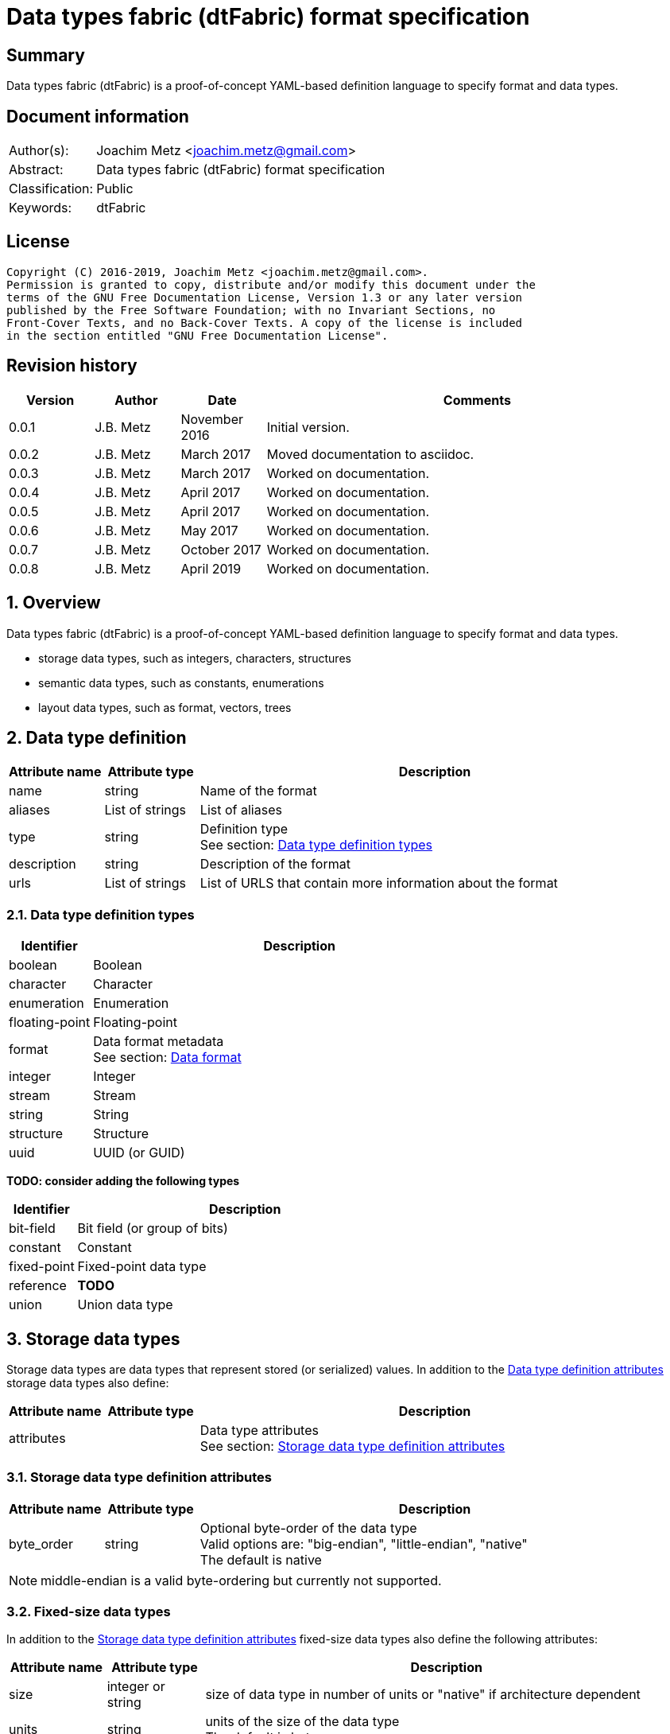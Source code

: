 = Data types fabric (dtFabric) format specification

:toc:
:toclevels: 4

:numbered!:
[abstract]
== Summary

Data types fabric (dtFabric) is a proof-of-concept YAML-based definition
language to specify format and data types.

[preface]
== Document information

[cols="1,5"]
|===
| Author(s): | Joachim Metz <joachim.metz@gmail.com>
| Abstract: | Data types fabric (dtFabric) format specification
| Classification: | Public
| Keywords: | dtFabric
|===

[preface]
== License

....
Copyright (C) 2016-2019, Joachim Metz <joachim.metz@gmail.com>.
Permission is granted to copy, distribute and/or modify this document under the
terms of the GNU Free Documentation License, Version 1.3 or any later version
published by the Free Software Foundation; with no Invariant Sections, no
Front-Cover Texts, and no Back-Cover Texts. A copy of the license is included
in the section entitled "GNU Free Documentation License".
....

[preface]
== Revision history

[cols="1,1,1,5",options="header"]
|===
| Version | Author | Date | Comments
| 0.0.1 | J.B. Metz | November 2016 | Initial version.
| 0.0.2 | J.B. Metz | March 2017 | Moved documentation to asciidoc.
| 0.0.3 | J.B. Metz | March 2017 | Worked on documentation.
| 0.0.4 | J.B. Metz | April 2017 | Worked on documentation.
| 0.0.5 | J.B. Metz | April 2017 | Worked on documentation.
| 0.0.6 | J.B. Metz | May 2017 | Worked on documentation.
| 0.0.7 | J.B. Metz | October 2017 | Worked on documentation.
| 0.0.8 | J.B. Metz | April 2019 | Worked on documentation.
|===

:numbered:
== Overview

Data types fabric (dtFabric) is a proof-of-concept YAML-based definition
language to specify format and data types.

* storage data types, such as integers, characters, structures
* semantic data types, such as constants, enumerations
* layout data types, such as format, vectors, trees

== [[data_type_definition]]Data type definition

[cols="1,1,5",options="header"]
|===
| Attribute name | Attribute type | Description
| name | string | Name of the format
| aliases | List of strings | List of aliases
| type | string | Definition type +
See section: <<data_type_definition_types,Data type definition types>>
| description | string | Description of the format
| urls | List of strings | List of URLS that contain more information about the format
|===

=== [[data_type_definition_types]]Data type definition types

[cols="1,5",options="header"]
|===
| Identifier | Description
| boolean | Boolean
| character | Character
| enumeration | Enumeration
| floating-point | Floating-point
| format | Data format metadata +
See section: <<data_format,Data format>>
| integer | Integer
| stream | Stream
| string | String
| structure | Structure
| uuid | UUID (or GUID)
|===

[yellow-background]*TODO: consider adding the following types*

[cols="1,5",options="header"]
|===
| Identifier | Description
| bit-field | Bit field (or group of bits)
| constant | Constant
| fixed-point | Fixed-point data type
| reference | [yellow-background]*TODO*
| union | Union data type
|===

== Storage data types

Storage data types are data types that represent stored (or serialized) values.
In addition to the <<data_type_definition,Data type definition attributes>>
storage data types also define:

[cols="1,1,5",options="header"]
|===
| Attribute name | Attribute type | Description
| attributes | | Data type attributes +
See section: <<storage_data_type_definition_attributes,Storage data type definition attributes>>
|===

=== [[storage_data_type_definition_attributes]]Storage data type definition attributes

[cols="1,1,5",options="header"]
|===
| Attribute name | Attribute type | Description
| byte_order | string | Optional byte-order of the data type +
Valid options are: "big-endian", "little-endian", "native" +
The default is native
|===

[NOTE]
middle-endian is a valid byte-ordering but currently not supported.

=== Fixed-size data types

In addition to the <<storage_data_type_definition_attributes,Storage data type definition attributes>>
fixed-size data types also define the following attributes:

[cols="1,1,5",options="header"]
|===
| Attribute name | Attribute type | Description
| size | integer or string | size of data type in number of units or "native" if architecture dependent
| units | string | units of the size of the data type +
The default is bytes
|===

=== Boolean

A boolean is a data type to represent true-or-false values.

[source,yaml]
----
name: bool32
aliases: [BOOL]
type: boolean
description: 32-bit boolean type
attributes:
- size: 4
  units: bytes
  false_value: 0
  true_value: 1
----

Boolean data type specfic attributes:

[cols="1,1,5",options="header"]
|===
| Attribute name | Attribute type | Description
| false_value | integer | Integer value that represents False +
The default is 0
| true_value | integer | Integer value that represents True +
The default is not-set, which represent any value except for the false_value
|===

Currently supported size attribute values are: 1, 2 and 4.

=== Character

A character is a data type to represent elements of textual strings.

[source,yaml]
----
name: wchar16
aliases: [WCHAR]
type: character
description: 16-bit wide character type
attributes:
- size: 2
  units: bytes
----

Currently supported size attribute values are: 1, 2 and 4.

=== Fixed-point

A fixed-point is a data type to represent elements of fixed-point values.

[yellow-background]*TODO: add example*

=== Floating-point

A floating-point is a data type to represent elements of floating-point values.

[source,yaml]
----
name: float64
aliases: [double, DOUBLE]
type: floating-point
description: 64-bit double precision floating-point type
attributes:
  size: 8
  units: bytes
----

Currently supported size attribute values are: 4 and 8.

=== Integer

An integer is a data type to represent elements of integer values.

[source,yaml]
----
name: int32le
aliases: [LONG, LONG32]
type: integer
description: 32-bit little-endian signed integer type
attributes:
- byte_order: little-endian
  format: signed
  size: 4
  units: bytes
----

Integer data type specfic attributes:

[cols="1,1,5",options="header"]
|===
| Attribute name | Attribute type | Description
| format | string | Signed or unsiged +
The default is signed
|===

Currently supported size attribute values are: 1, 2, 4 and 8.

=== UUID (or GUID)

An UUID (or GUID) is a data type to represent a Globally or Universal unique
identifier (GUID or UUID) data types.

[source,yaml]
----
name: known_folder_identifier
type: uuid
description: Known folder identifier.
attributes:
  byte_order: little-endian
----

Currently supported size attribute values are: 16.

=== Variable-sized data types

=== Sequence

A sequence is a data type to represent a sequence of individual elements such
as an array of integers.

[source,yaml]
----
name: page_numbers
type: sequence
description: Array of 32-bit page numbers.
element_data_type: int32
number_of_elements: 32
----

Sequence data type specfic attributes:

[cols="1,1,5",options="header"]
|===
| Attribute name | Attribute type | Description
| element_data_type | string | Data type of sequence element
| elements_data_size | integer or string | Integer value or expression to determine the data size of the elements in the sequence
| elements_terminator | integer | element value that indicates the end-of-string
| number_of_elements | integer or string | Integer value or expression to determine the number of elements in the sequence
|===

[yellow-background]*TODO: describe expressions and the map context*

=== Stream

A stream is a data type to represent a continous sequence of elements such as
a byte stream.

[source,yaml]
----
name: data
type: stream
element_data_type: byte
number_of_elements: data_size
----

Stream data type specfic attributes:

[cols="1,1,5",options="header"]
|===
| Attribute name | Attribute type | Description
| element_data_type | string | Data type of stream element
| elements_data_size | integer or string | Integer value or expression to determine the data size of the elements in the stream
| elements_terminator | integer | element value that indicates the end-of-string
| number_of_elements | integer or string | Integer value or expression to determine the number of elements in the stream
|===

[yellow-background]*TODO: describe expressions and the map context*

=== String

A string is a data type to represent a continous sequence of elements with a
known encoding such as an UTF-16 formatted string.

[source,yaml]
----
name: utf16le_string_with_size
type: string
ecoding: utf-16-le
element_data_type: wchar16
elements_data_size: string_data_size
----

[source,yaml]
----
name: utf16le_string_with_terminator
type: string
ecoding: utf-16-le
element_data_type: wchar16
elements_terminator: "\x00\x00"
----

String data type specfic attributes:

[cols="1,1,5",options="header"]
|===
| Attribute name | Attribute type | Description
| encoding | string | Encoding of the string
| element_data_type | string | Data type of string element
| elements_data_size | integer or string | Integer value or expression to determine the data size of the elements in the string
| elements_terminator | integer | element value that indicates the end-of-string
| number_of_elements | integer or string | Integer value or expression to determine the number of elements in the string
|===

[yellow-background]*TODO: describe elements_data_size and number_of_elements expressions and the map context*

=== Structure

A structure is a data type to represent a composition of members of other
data types.

[yellow-background]*TODO: add structure size hint?*

[source,yaml]
----
name: point3d
aliases: [POINT]
type: structure
description: Point in 3 dimensional space.
attributes:
  byte_order: little-endian
members:
- name: x
  aliases: [XCOORD]
  data_type: int32
- name: y
  data_type: int32
- name: z
  data_type: int32
----

[source,yaml]
----
name: sphere3d
type: structure
description: Sphere in 3 dimensional space.
members:
- name: number_of_triangles
  data_type: int32
- name: triangles
  type: sequence
  element_data_type: triangle3d
  number_of_elements: sphere3d.number_of_triangles
----

Structure data type specfic attributes:

[cols="1,1,5",options="header"]
|===
| Attribute name | Attribute type | Description
| members | list | List of member definitions +
A member definition needs to specify either 'type' or 'data_type'
|===

[yellow-background]*TODO: describe short-hand and long form*

== Semantic types

=== Constant

A constant is a data type to provide meaning (semantic value) to a single
predefined value. The value of a constant is typically not stored in a byte
stream but used at compile time.

[source,yaml]
----
name: maximum_number_of_back_traces
aliases: [AVRF_MAX_TRACES]
type: constant
description: Application verifier resource enumeration maximum number of back traces
urls: ['https://msdn.microsoft.com/en-us/library/bb432193(v=vs.85).aspx']
value: 13
----

Constant data type specfic attributes:

[cols="1,1,5",options="header"]
|===
| Attribute name | Attribute type | Description
| value | integer or string | Integer or string value that the constant represents
|===

=== Enumeration

An enumeration is a data type to provide meaning (semantic value) to one or more
predefined values.

[source,yaml]
----
name: handle_trace_operation_types
aliases: [eHANDLE_TRACE_OPERATIONS]
type: enumeration
description: Application verifier resource enumeration handle trace operation types
urls: ['https://msdn.microsoft.com/en-us/library/bb432251(v=vs.85).aspx']
values:
- name: OperationDbUnused
  number: 0
  description: Unused
- name: OperationDbOPEN
  number: 1
  description: Open (create) handle operation
- name: OperationDbCLOSE
  number: 2
  description: Close handle operation
- name: OperationDbBADREF
  number: 3
  description: Invalid handle operation
----

Enumeration value attributes:

[cols="1,1,5",options="header"]
|===
| Attribute name | Attribute type | Description
| aliases | list of strings | Optional aliases the enumeration value maps to
| description | string | Optional description of the enumeration value
| name | string | Name the enumeration value maps to
| number | integer | Number the enumeration value maps to
|===

[yellow-background]*TODO: add description*

== Layout types

=== [[data_format]]Data format

[cols="1,1,5",options="header"]
|===
| Attribute name | Attribute type | Description
| name | string | Name of the format
| type | string | Definition type +
See section: <<data_type_definition_types,Data type definition types>>
| description | string | Description of the format
| urls | List of strings | List of URLS that contain more information about the format
| layout | [yellow-background]*TODO* | Format layout definition
|===

Example:

[source,yaml]
----
name: mdmp
type: format
description: Minidump file format
urls: ['https://msdn.microsoft.com/en-us/library/windows/desktop/ms680369(v=vs.85).aspx']
layout:
----

=== Structure family

A structure family is a layout type to represent multiple generations
(versions) of the same structure.

[source,yaml]
----
name: group_descriptor
type: type-family
description: Group descriptor of Extended File System version 2, 3 and 4
runtime: group_descriptor_runtime
members:
- group_descriptor_ext2
- group_descriptor_ext4
----

:numbered!:
[appendix]
== References

`[YAML]`

[cols="1,5",options="header"]
|===
| Title: | YAML Ain’t Markup Language (YAML™)
| Version: | 1.2
| Data: | November 1, 2009
| URL: | http://yaml.org/spec/1.2/spec.html
|===

[appendix]
== GNU Free Documentation License

Version 1.3, 3 November 2008
Copyright © 2000, 2001, 2002, 2007, 2008 Free Software Foundation, Inc.
<http://fsf.org/>

Everyone is permitted to copy and distribute verbatim copies of this license
document, but changing it is not allowed.

=== 0. PREAMBLE

The purpose of this License is to make a manual, textbook, or other functional
and useful document "free" in the sense of freedom: to assure everyone the
effective freedom to copy and redistribute it, with or without modifying it,
either commercially or noncommercially. Secondarily, this License preserves for
the author and publisher a way to get credit for their work, while not being
considered responsible for modifications made by others.

This License is a kind of "copyleft", which means that derivative works of the
document must themselves be free in the same sense. It complements the GNU
General Public License, which is a copyleft license designed for free software.

We have designed this License in order to use it for manuals for free software,
because free software needs free documentation: a free program should come with
manuals providing the same freedoms that the software does. But this License is
not limited to software manuals; it can be used for any textual work,
regardless of subject matter or whether it is published as a printed book. We
recommend this License principally for works whose purpose is instruction or
reference.

=== 1. APPLICABILITY AND DEFINITIONS

This License applies to any manual or other work, in any medium, that contains
a notice placed by the copyright holder saying it can be distributed under the
terms of this License. Such a notice grants a world-wide, royalty-free license,
unlimited in duration, to use that work under the conditions stated herein. The
"Document", below, refers to any such manual or work. Any member of the public
is a licensee, and is addressed as "you". You accept the license if you copy,
modify or distribute the work in a way requiring permission under copyright law.

A "Modified Version" of the Document means any work containing the Document or
a portion of it, either copied verbatim, or with modifications and/or
translated into another language.

A "Secondary Section" is a named appendix or a front-matter section of the
Document that deals exclusively with the relationship of the publishers or
authors of the Document to the Document's overall subject (or to related
matters) and contains nothing that could fall directly within that overall
subject. (Thus, if the Document is in part a textbook of mathematics, a
Secondary Section may not explain any mathematics.) The relationship could be a
matter of historical connection with the subject or with related matters, or of
legal, commercial, philosophical, ethical or political position regarding them.

The "Invariant Sections" are certain Secondary Sections whose titles are
designated, as being those of Invariant Sections, in the notice that says that
the Document is released under this License. If a section does not fit the
above definition of Secondary then it is not allowed to be designated as
Invariant. The Document may contain zero Invariant Sections. If the Document
does not identify any Invariant Sections then there are none.

The "Cover Texts" are certain short passages of text that are listed, as
Front-Cover Texts or Back-Cover Texts, in the notice that says that the
Document is released under this License. A Front-Cover Text may be at most 5
words, and a Back-Cover Text may be at most 25 words.

A "Transparent" copy of the Document means a machine-readable copy, represented
in a format whose specification is available to the general public, that is
suitable for revising the document straightforwardly with generic text editors
or (for images composed of pixels) generic paint programs or (for drawings)
some widely available drawing editor, and that is suitable for input to text
formatters or for automatic translation to a variety of formats suitable for
input to text formatters. A copy made in an otherwise Transparent file format
whose markup, or absence of markup, has been arranged to thwart or discourage
subsequent modification by readers is not Transparent. An image format is not
Transparent if used for any substantial amount of text. A copy that is not
"Transparent" is called "Opaque".

Examples of suitable formats for Transparent copies include plain ASCII without
markup, Texinfo input format, LaTeX input format, SGML or XML using a publicly
available DTD, and standard-conforming simple HTML, PostScript or PDF designed
for human modification. Examples of transparent image formats include PNG, XCF
and JPG. Opaque formats include proprietary formats that can be read and edited
only by proprietary word processors, SGML or XML for which the DTD and/or
processing tools are not generally available, and the machine-generated HTML,
PostScript or PDF produced by some word processors for output purposes only.

The "Title Page" means, for a printed book, the title page itself, plus such
following pages as are needed to hold, legibly, the material this License
requires to appear in the title page. For works in formats which do not have
any title page as such, "Title Page" means the text near the most prominent
appearance of the work's title, preceding the beginning of the body of the text.

The "publisher" means any person or entity that distributes copies of the
Document to the public.

A section "Entitled XYZ" means a named subunit of the Document whose title
either is precisely XYZ or contains XYZ in parentheses following text that
translates XYZ in another language. (Here XYZ stands for a specific section
name mentioned below, such as "Acknowledgements", "Dedications",
"Endorsements", or "History".) To "Preserve the Title" of such a section when
you modify the Document means that it remains a section "Entitled XYZ"
according to this definition.

The Document may include Warranty Disclaimers next to the notice which states
that this License applies to the Document. These Warranty Disclaimers are
considered to be included by reference in this License, but only as regards
disclaiming warranties: any other implication that these Warranty Disclaimers
may have is void and has no effect on the meaning of this License.

=== 2. VERBATIM COPYING

You may copy and distribute the Document in any medium, either commercially or
noncommercially, provided that this License, the copyright notices, and the
license notice saying this License applies to the Document are reproduced in
all copies, and that you add no other conditions whatsoever to those of this
License. You may not use technical measures to obstruct or control the reading
or further copying of the copies you make or distribute. However, you may
accept compensation in exchange for copies. If you distribute a large enough
number of copies you must also follow the conditions in section 3.

You may also lend copies, under the same conditions stated above, and you may
publicly display copies.

=== 3. COPYING IN QUANTITY

If you publish printed copies (or copies in media that commonly have printed
covers) of the Document, numbering more than 100, and the Document's license
notice requires Cover Texts, you must enclose the copies in covers that carry,
clearly and legibly, all these Cover Texts: Front-Cover Texts on the front
cover, and Back-Cover Texts on the back cover. Both covers must also clearly
and legibly identify you as the publisher of these copies. The front cover must
present the full title with all words of the title equally prominent and
visible. You may add other material on the covers in addition. Copying with
changes limited to the covers, as long as they preserve the title of the
Document and satisfy these conditions, can be treated as verbatim copying in
other respects.

If the required texts for either cover are too voluminous to fit legibly, you
should put the first ones listed (as many as fit reasonably) on the actual
cover, and continue the rest onto adjacent pages.

If you publish or distribute Opaque copies of the Document numbering more than
100, you must either include a machine-readable Transparent copy along with
each Opaque copy, or state in or with each Opaque copy a computer-network
location from which the general network-using public has access to download
using public-standard network protocols a complete Transparent copy of the
Document, free of added material. If you use the latter option, you must take
reasonably prudent steps, when you begin distribution of Opaque copies in
quantity, to ensure that this Transparent copy will remain thus accessible at
the stated location until at least one year after the last time you distribute
an Opaque copy (directly or through your agents or retailers) of that edition
to the public.

It is requested, but not required, that you contact the authors of the Document
well before redistributing any large number of copies, to give them a chance to
provide you with an updated version of the Document.

=== 4. MODIFICATIONS

You may copy and distribute a Modified Version of the Document under the
conditions of sections 2 and 3 above, provided that you release the Modified
Version under precisely this License, with the Modified Version filling the
role of the Document, thus licensing distribution and modification of the
Modified Version to whoever possesses a copy of it. In addition, you must do
these things in the Modified Version:

A. Use in the Title Page (and on the covers, if any) a title distinct from that
of the Document, and from those of previous versions (which should, if there
were any, be listed in the History section of the Document). You may use the
same title as a previous version if the original publisher of that version
gives permission.

B. List on the Title Page, as authors, one or more persons or entities
responsible for authorship of the modifications in the Modified Version,
together with at least five of the principal authors of the Document (all of
its principal authors, if it has fewer than five), unless they release you from
this requirement.

C. State on the Title page the name of the publisher of the Modified Version,
as the publisher.

D. Preserve all the copyright notices of the Document.

E. Add an appropriate copyright notice for your modifications adjacent to the
other copyright notices.

F. Include, immediately after the copyright notices, a license notice giving
the public permission to use the Modified Version under the terms of this
License, in the form shown in the Addendum below.

G. Preserve in that license notice the full lists of Invariant Sections and
required Cover Texts given in the Document's license notice.

H. Include an unaltered copy of this License.

I. Preserve the section Entitled "History", Preserve its Title, and add to it
an item stating at least the title, year, new authors, and publisher of the
Modified Version as given on the Title Page. If there is no section Entitled
"History" in the Document, create one stating the title, year, authors, and
publisher of the Document as given on its Title Page, then add an item
describing the Modified Version as stated in the previous sentence.

J. Preserve the network location, if any, given in the Document for public
access to a Transparent copy of the Document, and likewise the network
locations given in the Document for previous versions it was based on. These
may be placed in the "History" section. You may omit a network location for a
work that was published at least four years before the Document itself, or if
the original publisher of the version it refers to gives permission.

K. For any section Entitled "Acknowledgements" or "Dedications", Preserve the
Title of the section, and preserve in the section all the substance and tone of
each of the contributor acknowledgements and/or dedications given therein.

L. Preserve all the Invariant Sections of the Document, unaltered in their text
and in their titles. Section numbers or the equivalent are not considered part
of the section titles.

M. Delete any section Entitled "Endorsements". Such a section may not be
included in the Modified Version.

N. Do not retitle any existing section to be Entitled "Endorsements" or to
conflict in title with any Invariant Section.

O. Preserve any Warranty Disclaimers.

If the Modified Version includes new front-matter sections or appendices that
qualify as Secondary Sections and contain no material copied from the Document,
you may at your option designate some or all of these sections as invariant. To
do this, add their titles to the list of Invariant Sections in the Modified
Version's license notice. These titles must be distinct from any other section
titles.

You may add a section Entitled "Endorsements", provided it contains nothing but
endorsements of your Modified Version by various parties—for example,
statements of peer review or that the text has been approved by an organization
as the authoritative definition of a standard.

You may add a passage of up to five words as a Front-Cover Text, and a passage
of up to 25 words as a Back-Cover Text, to the end of the list of Cover Texts
in the Modified Version. Only one passage of Front-Cover Text and one of
Back-Cover Text may be added by (or through arrangements made by) any one
entity. If the Document already includes a cover text for the same cover,
previously added by you or by arrangement made by the same entity you are
acting on behalf of, you may not add another; but you may replace the old one,
on explicit permission from the previous publisher that added the old one.

The author(s) and publisher(s) of the Document do not by this License give
permission to use their names for publicity for or to assert or imply
endorsement of any Modified Version.

=== 5. COMBINING DOCUMENTS

You may combine the Document with other documents released under this License,
under the terms defined in section 4 above for modified versions, provided that
you include in the combination all of the Invariant Sections of all of the
original documents, unmodified, and list them all as Invariant Sections of your
combined work in its license notice, and that you preserve all their Warranty
Disclaimers.

The combined work need only contain one copy of this License, and multiple
identical Invariant Sections may be replaced with a single copy. If there are
multiple Invariant Sections with the same name but different contents, make the
title of each such section unique by adding at the end of it, in parentheses,
the name of the original author or publisher of that section if known, or else
a unique number. Make the same adjustment to the section titles in the list of
Invariant Sections in the license notice of the combined work.

In the combination, you must combine any sections Entitled "History" in the
various original documents, forming one section Entitled "History"; likewise
combine any sections Entitled "Acknowledgements", and any sections Entitled
"Dedications". You must delete all sections Entitled "Endorsements".

=== 6. COLLECTIONS OF DOCUMENTS

You may make a collection consisting of the Document and other documents
released under this License, and replace the individual copies of this License
in the various documents with a single copy that is included in the collection,
provided that you follow the rules of this License for verbatim copying of each
of the documents in all other respects.

You may extract a single document from such a collection, and distribute it
individually under this License, provided you insert a copy of this License
into the extracted document, and follow this License in all other respects
regarding verbatim copying of that document.

=== 7. AGGREGATION WITH INDEPENDENT WORKS

A compilation of the Document or its derivatives with other separate and
independent documents or works, in or on a volume of a storage or distribution
medium, is called an "aggregate" if the copyright resulting from the
compilation is not used to limit the legal rights of the compilation's users
beyond what the individual works permit. When the Document is included in an
aggregate, this License does not apply to the other works in the aggregate
which are not themselves derivative works of the Document.

If the Cover Text requirement of section 3 is applicable to these copies of the
Document, then if the Document is less than one half of the entire aggregate,
the Document's Cover Texts may be placed on covers that bracket the Document
within the aggregate, or the electronic equivalent of covers if the Document is
in electronic form. Otherwise they must appear on printed covers that bracket
the whole aggregate.

=== 8. TRANSLATION

Translation is considered a kind of modification, so you may distribute
translations of the Document under the terms of section 4. Replacing Invariant
Sections with translations requires special permission from their copyright
holders, but you may include translations of some or all Invariant Sections in
addition to the original versions of these Invariant Sections. You may include
a translation of this License, and all the license notices in the Document, and
any Warranty Disclaimers, provided that you also include the original English
version of this License and the original versions of those notices and
disclaimers. In case of a disagreement between the translation and the original
version of this License or a notice or disclaimer, the original version will
prevail.

If a section in the Document is Entitled "Acknowledgements", "Dedications", or
"History", the requirement (section 4) to Preserve its Title (section 1) will
typically require changing the actual title.

=== 9. TERMINATION

You may not copy, modify, sublicense, or distribute the Document except as
expressly provided under this License. Any attempt otherwise to copy, modify,
sublicense, or distribute it is void, and will automatically terminate your
rights under this License.

However, if you cease all violation of this License, then your license from a
particular copyright holder is reinstated (a) provisionally, unless and until
the copyright holder explicitly and finally terminates your license, and (b)
permanently, if the copyright holder fails to notify you of the violation by
some reasonable means prior to 60 days after the cessation.

Moreover, your license from a particular copyright holder is reinstated
permanently if the copyright holder notifies you of the violation by some
reasonable means, this is the first time you have received notice of violation
of this License (for any work) from that copyright holder, and you cure the
violation prior to 30 days after your receipt of the notice.

Termination of your rights under this section does not terminate the licenses
of parties who have received copies or rights from you under this License. If
your rights have been terminated and not permanently reinstated, receipt of a
copy of some or all of the same material does not give you any rights to use it.

=== 10. FUTURE REVISIONS OF THIS LICENSE

The Free Software Foundation may publish new, revised versions of the GNU Free
Documentation License from time to time. Such new versions will be similar in
spirit to the present version, but may differ in detail to address new problems
or concerns. See http://www.gnu.org/copyleft/.

Each version of the License is given a distinguishing version number. If the
Document specifies that a particular numbered version of this License "or any
later version" applies to it, you have the option of following the terms and
conditions either of that specified version or of any later version that has
been published (not as a draft) by the Free Software Foundation. If the
Document does not specify a version number of this License, you may choose any
version ever published (not as a draft) by the Free Software Foundation. If the
Document specifies that a proxy can decide which future versions of this
License can be used, that proxy's public statement of acceptance of a version
permanently authorizes you to choose that version for the Document.

=== 11. RELICENSING

"Massive Multiauthor Collaboration Site" (or "MMC Site") means any World Wide
Web server that publishes copyrightable works and also provides prominent
facilities for anybody to edit those works. A public wiki that anybody can edit
is an example of such a server. A "Massive Multiauthor Collaboration" (or
"MMC") contained in the site means any set of copyrightable works thus
published on the MMC site.

"CC-BY-SA" means the Creative Commons Attribution-Share Alike 3.0 license
published by Creative Commons Corporation, a not-for-profit corporation with a
principal place of business in San Francisco, California, as well as future
copyleft versions of that license published by that same organization.

"Incorporate" means to publish or republish a Document, in whole or in part, as
part of another Document.

An MMC is "eligible for relicensing" if it is licensed under this License, and
if all works that were first published under this License somewhere other than
this MMC, and subsequently incorporated in whole or in part into the MMC, (1)
had no cover texts or invariant sections, and (2) were thus incorporated prior
to November 1, 2008.

The operator of an MMC Site may republish an MMC contained in the site under
CC-BY-SA on the same site at any time before August 1, 2009, provided the MMC
is eligible for relicensing.


